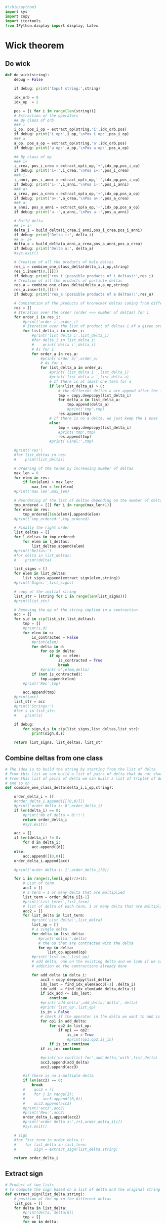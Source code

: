 #+begin_src python :results output :session wick :tangle wick.py
#!/bin/python3
import sys
import copy
import itertools
from IPython.display import display, Latex
#+end_src

#+RESULTS:

* Wick theorem
** Do wick
#+begin_src python :results output :session wick :tangle wick.py
def do_wick(string):
    debug = False
    
    if debug: print('Input string:',string)

    idx_orb = 0
    idx_op  = 2

    pos = [i for i in range(len(string))]
    # Extraction of the operators
    ## By class of orb
    ### i
    i_op, pos_i_op = extract_op(string,'i',idx_orb,pos)
    if debug: print('i op:',i_op,'\nPos i op:',pos_i_op)
    ### a
    a_op, pos_a_op = extract_op(string,'a',idx_orb,pos)
    if debug: print('a op:',a_op,'\nPos a op:',pos_a_op)
    
    ## By class of op
    ### i+
    i_crea, pos_i_crea = extract_op(i_op,'+',idx_op,pos_i_op)
    if debug: print('i+:',i_crea,'\nPos i+:',pos_i_crea)
    ### i-
    i_anni, pos_i_anni = extract_op(i_op,'-',idx_op,pos_i_op)
    if debug: print('i-:',i_anni,'\nPos i-:',pos_i_anni)
    ### a+
    a_crea, pos_a_crea = extract_op(a_op,'+',idx_op,pos_a_op)
    if debug: print('a+:',a_crea,'\nPos a+:',pos_a_crea)
    ### a-
    a_anni, pos_a_anni = extract_op(a_op,'-',idx_op,pos_a_op)
    if debug: print('a-:',a_anni,'\nPos a-:',pos_a_anni)

    # Build delta
    ## i+ i-
    delta_i = build_delta(i_crea,i_anni,pos_i_crea,pos_i_anni)
    if debug: print('Delta i:', delta_i)
    ## a- a+
    delta_a = build_delta(a_anni,a_crea,pos_a_anni,pos_a_crea)
    if debug: print('Delta a:', delta_a)
    #sys.exit()

    # Creation of all the products of hole deltas
    res_i = combine_one_class_delta(delta_i,i_op,string)
    res_i.insert(0,[[]])
    if debug: print('res_i (possible products of i deltas):',res_i)
    # Creation of all the products of particle deltas
    res_a = combine_one_class_delta(delta_a,a_op,string)
    res_a.insert(0,[[]])
    if debug: print('res_a (possible products of a deltas):',res_a)

    # Combination of the products of kronecker deltas coming from different classes of orbitals
    res = []
    # Iteration over the order (order <=> number of deltas) for i
    for order_i in res_i:
        #print('order i',order_i)
        # Iteration over the list of product of deltas i of a given order
        for list_delta_i in order_i:
            #print('list delta i',list_delta_i)
            #for delta_i in list_delta_i:
            #    print('delta i',delta_i)
            # As for i
            for order_a in res_a:
                #print('order a)',order_a)
                # As for i
                for list_delta_a in order_a:
                    #print('list_delta i ',list_delta_i)
                    #print('list_delta a ',list_delta_a)
                    # If there is at least one term for a
                    if len(list_delta_a) > 0:
                        # the different deltas a are append after the i ones
                        tmp = copy.deepcopy(list_delta_i)
                        for delta_a in list_delta_a:
                            tmp.append(delta_a)
                            #print('tmp',tmp)
                        res.append(tmp)
                    # If there is no a delta, we just keep the i ones
                    else:
                        tmp = copy.deepcopy(list_delta_i)
                        #print('tmp',tmp)
                        res.append(tmp)
                    #print('Final:',tmp)

    #print('res')
    #for list_deltas in res:
    #    print(list_deltas)

    # Ordering of the terms by increasing number of deltas
    max_len = 0
    for elem in res:
        if len(elem) > max_len:
            max_len = len(elem)
    #print('max len',max_len)

    # Reordering of the list of deltas depending on the number of deltas
    tmp_ordered = [[] for i in range(max_len+1)]
    for elem in res:
        tmp_ordered[len(elem)].append(elem)
    #print('tmp_ordered:',tmp_ordered)
    
    # Finally the right order
    list_deltas = []
    for l_deltas in tmp_ordered:
        for elem in l_deltas:
            list_deltas.append(elem)
    #print('Deltas:')
    #for delta in list_deltas:
    #    print(delta)
    
    list_signs = []
    for elem in list_deltas:
        list_signs.append(extract_sign(elem,string))
    #print('Signs:',list_signs)

    # copy of the initial string
    list_str = [string for i in range(len(list_signs))]
    #print(list_str)

    # Removing the op of the string implied in a contraction
    acc = []
    for s,d in zip(list_str,list_deltas):
        tmp = []
        #print(s,d)
        for elem in s:
            is_contracted = False
            #print(elem)
            for delta in d:
                for op in delta:
                    if op == elem:
                        is_contracted = True
                        break
                #print('c',elem,delta)
            if (not is_contracted):
                tmp.append(elem)
        #print('Res',tmp)

        acc.append(tmp)
    #print(acc)
    list_str = acc
    #print('Strings:')
    #for s in list_str:
    #    print(s)

    if debug:
        for sign,d,s in zip(list_signs,list_deltas,list_str):
            print(sign,d,s)

    return list_signs, list_deltas, list_str
#+end_src

#+RESULTS:

** Combine deltas from one class
#+begin_src python :results output :session wick :tangle wick.py
# The idea is to build the string by starting from the list of delta
# From this list we can build a list of pairs of delta that do not share the same idx
# From this list of pairs of delta we can built a list of triplet of delta
# and so on ...
def combine_one_class_delta(delta_i,i_op,string):
    
    order_delta_i = []
    #order_delta_i.append([[(0,0)]])
    #print('order delta i: 0',order_delta_i)
    if len(delta_i) == 0:
        #print('Nb of delta = 0!!!')
        return order_delta_i
        #sys.exit()
        
    acc = []
    if len(delta_i) != 0:
        for d in delta_i:
            acc.append([d])
    else:
        acc.append([(0,0)])
    order_delta_i.append(acc)
   
    #print('order delta i: 1',order_delta_i[0])

    for i in range(1,len(i_op)//2+1):
        # List of term
        acc1 = []
        # a term = 1 or many delta that are multiplied
        list_term = order_delta_i[i-1]
        #print('List term:',list_term)
        # list of delta of each term, 1 or many delta that are multiplied
        acc2 = []
        for list_delta in list_term:
            #print('List delta:',list_delta)
            list_op = []
            # a single delta
            for delta in list_delta:
               #print('delta:',delta)
               # the op that are contracted with the delta
               for op in delta:
                   list_op.append(op)
            #print('list op:',list_op)
            # add delta, one on the existing delta and we look if we can do the contraction in
            # addition do the contractions already done
            
            for add_delta in delta_i:
                acc3 = copy.deepcopy(list_delta)
                idx_last = find_idx_elem(acc3[-1] ,delta_i)
                idx_add  = find_idx_elem(add_delta,delta_i)
                if idx_add <= idx_last:
                    continue
                #print('add delta',add_delta,'delta', delta)
                #print('list_op',list_op)
                is_in = False
                # check if the operator in the delta we want to add is already in another contraction
                for op1 in add_delta:
                    for op2 in list_op:
                        if op1 == op2:
                            is_in = True
                            #print(op1,op2,is_in)
                    if is_in: continue
                if is_in: continue
                
                #print('no conflict for',add_delta,'with',list_delta)
                acc3.append(add_delta)
                acc2.append(acc3)
                
        #if there is no i-multiple delta        
        if len(acc2) == 0:
            break
        #    acc3 = []
        #    for j in range(i):
        #        acc3.append((0,0))
        #    acc2.append(acc3)
        #print('acc3',acc3)
        #print('New:',acc2)
        order_delta_i.append(acc2)
        #print('order delta i:',i+1,order_delta_i[i])
        #sys.exit()

    # sign
    #for list_term in order_delta_i:
    #    for list_delta in list_term:
    #        sign = extract_sign(list_delta,string)

    return order_delta_i
#+end_src

#+RESULTS:

** Extract sign
#+begin_src python :results output :session wick :tangle wick.py    
# Product of two lists
# To compute the sign based on a list of delta and the original string of operators            
def extract_sign(list_delta,string):
    # position of the op in the different deltas
    list_pos = []
    for delta in list_delta:
        #print(delta, delta[0])
        tmp = []
        for op in delta:
            pos = find_idx_elem(op,string)
            tmp.append(pos)
        list_pos.append((tmp[0],tmp[1]))
    #print('List pos:', list_pos)

    # Number of crossing lines in the contractions
    nb_cross = 0
    for j in range(0,len(list_pos)-1):
        for k in range(j+1,len(list_pos)):
            pi_j = list_pos[j][0]
            pf_j = list_pos[j][1]
            pi_k = list_pos[k][0]
            pf_k = list_pos[k][1]
            # Crossing : ...pi_j ... pi_k ... pf_j ... pf_k...
            #print(pi_j,pf_j,pi_k,pf_k,pf_k > pf_j,pi_k < pf_j)
            if (pf_k > pf_j) and (pi_k < pf_j) and (pi_k > pi_j) :
                nb_cross = nb_cross + 1
                #print(nb_cross)
    #print('Nb crossing:',nb_cross)

    # Number of permutation required to do the contraction
    nb_perm = 0
    for pos in list_pos:
        pi = pos[0]
        pf = pos[1]
        nb_perm = nb_perm + pf-pi-1
    #print('Nb permutation:',nb_perm)

    # Final sign
    sign = (-1)**nb_cross * (-1)**nb_perm
    #print('Sign:',sign)
    
    return sign
#+end_src

#+RESULTS:

#+begin_src python :results output :session wick :tangle wick.py    
# extract a type of operator based on a pattern at the idxth position in string[:]
def extract_op(string,pattern,idx,pos):
    debug = False
    
    # Check type
    if type(string) != type(['a','b']):
        print('Type mismatch function extract_op arg 1')
        sys.exit()
    if type(pattern) != type('a'):
        print('Type mismatch function extract_op arg 2')
        sys.exit()
    if type(idx) != type(1):
        print('Type mismatch function extract_op arg 3')
        sys.exit()
    if type(pos) != type([1,2]):
        print('Type mismatch function extract_op arg 4')
        sys.exit()

    # Debug
    if debug: print('string:',string)
    if debug: print('pattern:',pattern)
    if debug: print('idx:',idx)
    
    res = []
    new_pos = []
    i = 0
    for elem in string:
        if elem[idx] == pattern:
            res.append(elem)
            new_pos.append(pos[i])
        i = i + 1

    return res, new_pos
#+end_src

#+RESULTS:

** Build delta
#+begin_src python :results output :session wick :tangle wick.py    
# Build all the possible kronecker delta using 2 list of operators
# and their position in the original string of operator
def build_delta(list_op1,list_op2,list_pos1,list_pos2):
    debug = False

    idx_spin = 3
    idx_act  = 4

    if debug: print('List op 1:',list_op1,'\List op 2:',list_op2)
    if debug: print('List pos 1:',list_pos1,'\List pos 2:',list_pos2)

    nb_idx = len(list_op1[0])
    if nb_idx < 4 or nb_idx > 5:
        print('The operators must have at least 4 indexes and maximum 5 indexes.')
        sys.exit()
    for elem in list_op1:
        if len(elem) != nb_idx:
            print('All the operators must share the same number of indexes.')
            sys.exit()

    a1 = ''
    a2 = ' '
    res = []
    for op1, pos1 in zip(list_op1,list_pos1):
        s1 = op1[idx_spin]
        if nb_idx == 5:
            a1 = op1[idx_act]
        for op2, pos2 in zip(list_op2,list_pos2):
            s2 = op2[idx_spin]
            if nb_idx == 5:
                a2 = op2[idx_act]
            # if alpha-beta spin
            if (s1 == 'a' and s2 == 'b') or (s1 == 'b' and s2 == 'a'):
                continue
            # if active-active contraction or not active-not active contraction
            if a1 == a2 and nb_idx > idx_act:
                continue
            if pos2 > pos1:
                res.append([op1,op2])

    if debug: print('Res:',res)
    
    return res

#+end_src

#+RESULTS:

** Find idx
#+begin_src python :results output :session wick :tangle wick.py    
# To search the index of an element in a list
def find_idx_elem(elem,list_elem):
    i = 0
    for d in list_elem:
        if d == elem:
            break
        else:
            i = i + 1
            
    # check
    if i == len(list_elem):
        print('elem not found in find_idx_elem')
        sys.exit()

    return i
#+end_src

#+RESULTS:

** Reorder
#+begin_src python :results output :session wick :tangle wick.py
# To put creation operator on the right
def put_crea_to_right(sign,string):
    acc = []
    acc_pos = []
    tmp = []
    idx = 2
    string_pos = [i for i in range(len(string))]
    for elem,pos in zip(string,string_pos):
        if elem[idx] == '+':
            acc.append(elem)
            acc_pos.append(pos)
        else:
            tmp.append(elem)

    order = [i for i in range(len(acc))]
    d = 0
    for pi,pf in zip(acc_pos,order):
        d = d + abs(pi-pf)

    sign = pow(-1,d) * sign
    
    for elem in tmp:
        acc.append(elem)

    return sign, acc
    
#+end_src

#+RESULTS:

** Change format
#+begin_src python :results output :session wick :tangle wick.py
class Wicked_str():
    def __init__(self,sign,deltas,ops):
        self.sign = sign
        self.deltas = deltas
        self.ops = ops
        self.tex = self.to_latex()

    def to_latex(self):
        sign = self.sign
        deltas = self.deltas
        ops = self.ops
        if sign > 0:
            tex = ''
        else:
            tex = '- '

        tx = deltas_to_tex(deltas)
        tex = tex + tx

        if len(ops) > 0:
            tex = tex + '\\left\\{'
            for op in ops:
                #print(op)
                o = latexify(op)
                tex = tex + o
            tex = tex + '\\right\\}_N'
        return tex
        
        #print('Latex:')
        #display(Latex(f'${tex}$'))
        #print(tex)
    def ordered(self):
        self.sign, self.ops = put_crea_to_right(self.sign,self.ops)
        self.tex = self.to_latex()

    def tex_show(self):
        print(self.tex)
        
    def eq_show(self):
        display(Latex(f'${self.tex}$'))

def deltas_to_tex(deltas):
    tex = ''
    for delta in deltas:
        d1 = str(delta[0][1])+ '_{$'+ delta[0][3] + '}'
        #d1 = latexify(delta[0])
        d2 = str(delta[1][1])+ '_{$'+ delta[1][3] + '}'
        #d2 = latexify(delta[1])
        tex = tex + '\delta('+d1+','+d2+') \ '
        tex = tex.replace('$a','\\alpha')
        tex = tex.replace('$b','\\beta')
        tex = tex.replace('$g','')
    return tex
    
def latexify(op):
    tex = op[0]+'^{'+op[2]+'}'+'_{'+op[1]+'_{$'+op[3]+'}'+'}'
    tex = tex.replace('+','\dagger')
    tex = tex.replace('-','')
    tex = tex.replace('$a','\\alpha')
    tex = tex.replace('$b','\\beta')
    tex = tex.replace('$g','g')

    return tex

#+end_src

#+RESULTS:

* Main
#+begin_src python :results output :session wick :tangle wick.py    
# 1: orb class: i = hole, p = particle
# 2: idx
# 3: op type: + = crea, - = anni
# 4: spin: a = alpha, b = beta, g = general
# 5: optional, to avoid contraction between some operators
if __name__ == "__main__":
    s = ['ip+g','aq-g','ir+g','is-g','at+g','iu-g']
    #s = ['ix+g','iy+g','aw-g','av-g','iq+g','ip-g']

    list_sign, list_deltas, list_string = do_wick(s)

    for sign,deltas,string in zip(list_sign, list_deltas, list_string):
        obj = Wicked_str(sign,deltas,string)
#+end_src

#+RESULTS:
#+begin_example
res_i (possible products of i deltas): [[[]], [[('ip+g', 'is-g')], [('ip+g', 'iu-g')], [('ir+g', 'is-g')], [('ir+g', 'iu-g')]], [[('ip+g', 'is-g'), ('ir+g', 'iu-g')], [('ip+g', 'iu-g'), ('ir+g', 'is-g')]]]
res_a (possible products of a deltas): [[[]], [[('aq-g', 'at+g')]]]
Strings: [['ip+g', 'aq-g', 'ir+g', 'is-g', 'at+g', 'iu-g'], ['ip+g', 'ir+g', 'is-g', 'iu-g'], ['aq-g', 'ir+g', 'at+g', 'iu-g'], ['aq-g', 'ir+g', 'is-g', 'at+g'], ['ip+g', 'aq-g', 'at+g', 'iu-g'], ['ip+g', 'aq-g', 'is-g', 'at+g'], ['ir+g', 'iu-g'], ['ir+g', 'is-g'], ['ip+g', 'iu-g'], ['ip+g', 'is-g'], ['aq-g', 'at+g'], ['aq-g', 'at+g'], [], []]
1 [] ['ip+g', 'aq-g', 'ir+g', 'is-g', 'at+g', 'iu-g']
1 [('aq-g', 'at+g')] ['ip+g', 'ir+g', 'is-g', 'iu-g']
1 [('ip+g', 'is-g')] ['aq-g', 'ir+g', 'at+g', 'iu-g']
1 [('ip+g', 'iu-g')] ['aq-g', 'ir+g', 'is-g', 'at+g']
1 [('ir+g', 'is-g')] ['ip+g', 'aq-g', 'at+g', 'iu-g']
1 [('ir+g', 'iu-g')] ['ip+g', 'aq-g', 'is-g', 'at+g']
-1 [('ip+g', 'is-g'), ('aq-g', 'at+g')] ['ir+g', 'iu-g']
1 [('ip+g', 'iu-g'), ('aq-g', 'at+g')] ['ir+g', 'is-g']
1 [('ir+g', 'is-g'), ('aq-g', 'at+g')] ['ip+g', 'iu-g']
1 [('ir+g', 'iu-g'), ('aq-g', 'at+g')] ['ip+g', 'is-g']
-1 [('ip+g', 'is-g'), ('ir+g', 'iu-g')] ['aq-g', 'at+g']
1 [('ip+g', 'iu-g'), ('ir+g', 'is-g')] ['aq-g', 'at+g']
1 [('ip+g', 'is-g'), ('ir+g', 'iu-g'), ('aq-g', 'at+g')] []
1 [('ip+g', 'iu-g'), ('ir+g', 'is-g'), ('aq-g', 'at+g')] []
display
<IPython.core.display.Latex object>
display
<IPython.core.display.Latex object>
display
<IPython.core.display.Latex object>
display
<IPython.core.display.Latex object>
display
<IPython.core.display.Latex object>
display
<IPython.core.display.Latex object>
i^{\dagger}_{p_{g}}a^{}_{q_{g}}i^{\dagger}_{r_{g}}i^{}_{s_{g}}a^{\dagger}_{t_{g}}i^{}_{u_{g}}
display
<IPython.core.display.Latex object>
display
<IPython.core.display.Latex object>
display
<IPython.core.display.Latex object>
display
<IPython.core.display.Latex object>
display
<IPython.core.display.Latex object>
display
<IPython.core.display.Latex object>
\delta(a^{}_{q_{g}},a^{\dagger}_{t_{g}}) i^{\dagger}_{p_{g}}i^{\dagger}_{r_{g}}i^{}_{s_{g}}i^{}_{u_{g}}
display
<IPython.core.display.Latex object>
display
<IPython.core.display.Latex object>
display
<IPython.core.display.Latex object>
display
<IPython.core.display.Latex object>
display
<IPython.core.display.Latex object>
display
<IPython.core.display.Latex object>
\delta(i^{\dagger}_{p_{g}},i^{}_{s_{g}}) a^{}_{q_{g}}i^{\dagger}_{r_{g}}a^{\dagger}_{t_{g}}i^{}_{u_{g}}
display
<IPython.core.display.Latex object>
display
<IPython.core.display.Latex object>
display
<IPython.core.display.Latex object>
display
<IPython.core.display.Latex object>
display
<IPython.core.display.Latex object>
display
<IPython.core.display.Latex object>
\delta(i^{\dagger}_{p_{g}},i^{}_{u_{g}}) a^{}_{q_{g}}i^{\dagger}_{r_{g}}i^{}_{s_{g}}a^{\dagger}_{t_{g}}
display
<IPython.core.display.Latex object>
display
<IPython.core.display.Latex object>
display
<IPython.core.display.Latex object>
display
<IPython.core.display.Latex object>
display
<IPython.core.display.Latex object>
display
<IPython.core.display.Latex object>
\delta(i^{\dagger}_{r_{g}},i^{}_{s_{g}}) i^{\dagger}_{p_{g}}a^{}_{q_{g}}a^{\dagger}_{t_{g}}i^{}_{u_{g}}
display
<IPython.core.display.Latex object>
display
<IPython.core.display.Latex object>
display
<IPython.core.display.Latex object>
display
<IPython.core.display.Latex object>
display
<IPython.core.display.Latex object>
display
<IPython.core.display.Latex object>
\delta(i^{\dagger}_{r_{g}},i^{}_{u_{g}}) i^{\dagger}_{p_{g}}a^{}_{q_{g}}i^{}_{s_{g}}a^{\dagger}_{t_{g}}
display
<IPython.core.display.Latex object>
display
<IPython.core.display.Latex object>
display
<IPython.core.display.Latex object>
display
<IPython.core.display.Latex object>
display
<IPython.core.display.Latex object>
display
<IPython.core.display.Latex object>
-\delta(i^{\dagger}_{p_{g}},i^{}_{s_{g}}) \delta(a^{}_{q_{g}},a^{\dagger}_{t_{g}}) i^{\dagger}_{r_{g}}i^{}_{u_{g}}
display
<IPython.core.display.Latex object>
display
<IPython.core.display.Latex object>
display
<IPython.core.display.Latex object>
display
<IPython.core.display.Latex object>
display
<IPython.core.display.Latex object>
display
<IPython.core.display.Latex object>
\delta(i^{\dagger}_{p_{g}},i^{}_{u_{g}}) \delta(a^{}_{q_{g}},a^{\dagger}_{t_{g}}) i^{\dagger}_{r_{g}}i^{}_{s_{g}}
display
<IPython.core.display.Latex object>
display
<IPython.core.display.Latex object>
display
<IPython.core.display.Latex object>
display
<IPython.core.display.Latex object>
display
<IPython.core.display.Latex object>
display
<IPython.core.display.Latex object>
\delta(i^{\dagger}_{r_{g}},i^{}_{s_{g}}) \delta(a^{}_{q_{g}},a^{\dagger}_{t_{g}}) i^{\dagger}_{p_{g}}i^{}_{u_{g}}
display
<IPython.core.display.Latex object>
display
<IPython.core.display.Latex object>
display
<IPython.core.display.Latex object>
display
<IPython.core.display.Latex object>
display
<IPython.core.display.Latex object>
display
<IPython.core.display.Latex object>
\delta(i^{\dagger}_{r_{g}},i^{}_{u_{g}}) \delta(a^{}_{q_{g}},a^{\dagger}_{t_{g}}) i^{\dagger}_{p_{g}}i^{}_{s_{g}}
display
<IPython.core.display.Latex object>
display
<IPython.core.display.Latex object>
display
<IPython.core.display.Latex object>
display
<IPython.core.display.Latex object>
display
<IPython.core.display.Latex object>
display
<IPython.core.display.Latex object>
-\delta(i^{\dagger}_{p_{g}},i^{}_{s_{g}}) \delta(i^{\dagger}_{r_{g}},i^{}_{u_{g}}) a^{}_{q_{g}}a^{\dagger}_{t_{g}}
display
<IPython.core.display.Latex object>
display
<IPython.core.display.Latex object>
display
<IPython.core.display.Latex object>
display
<IPython.core.display.Latex object>
display
<IPython.core.display.Latex object>
display
<IPython.core.display.Latex object>
\delta(i^{\dagger}_{p_{g}},i^{}_{u_{g}}) \delta(i^{\dagger}_{r_{g}},i^{}_{s_{g}}) a^{}_{q_{g}}a^{\dagger}_{t_{g}}
display
<IPython.core.display.Latex object>
display
<IPython.core.display.Latex object>
display
<IPython.core.display.Latex object>
display
<IPython.core.display.Latex object>
display
<IPython.core.display.Latex object>
display
<IPython.core.display.Latex object>
\delta(i^{\dagger}_{p_{g}},i^{}_{s_{g}}) \delta(i^{\dagger}_{r_{g}},i^{}_{u_{g}}) \delta(a^{}_{q_{g}},a^{\dagger}_{t_{g}}) 
display
<IPython.core.display.Latex object>
display
<IPython.core.display.Latex object>
display
<IPython.core.display.Latex object>
display
<IPython.core.display.Latex object>
display
<IPython.core.display.Latex object>
display
<IPython.core.display.Latex object>
\delta(i^{\dagger}_{p_{g}},i^{}_{u_{g}}) \delta(i^{\dagger}_{r_{g}},i^{}_{s_{g}}) \delta(a^{}_{q_{g}},a^{\dagger}_{t_{g}})
#+end_example

